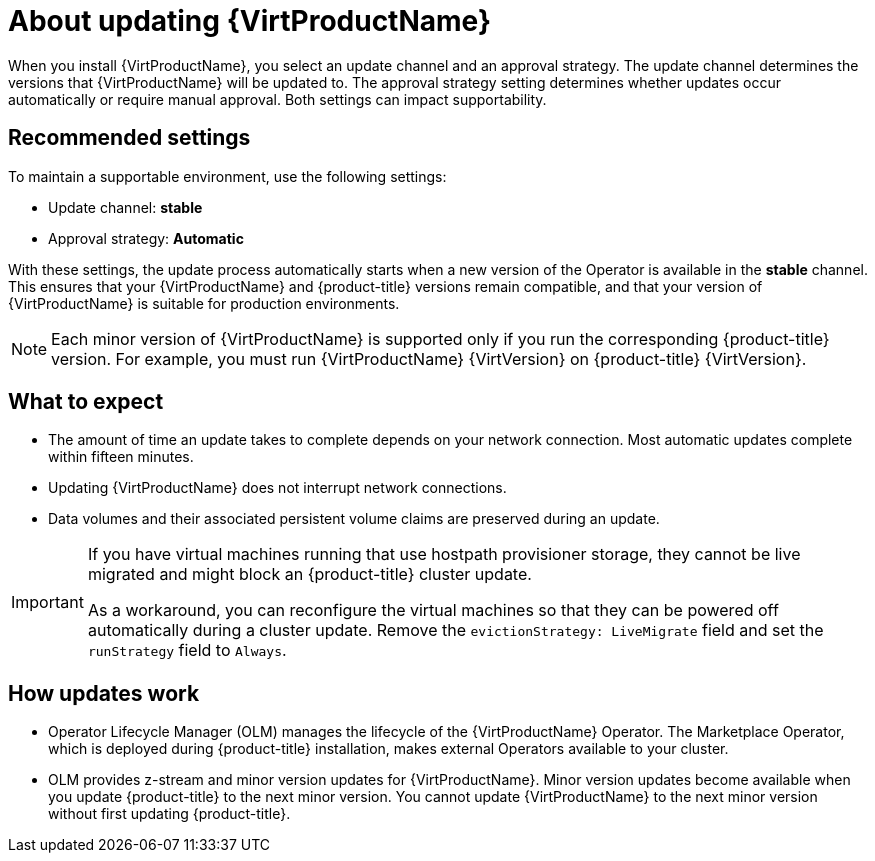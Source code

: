 // Module included in the following assemblies:
//
// * virt/updating/upgrading-virt.adoc

:_mod-docs-content-type: CONCEPT
[id="virt-about-upgrading-virt_{context}"]
= About updating {VirtProductName}

When you install {VirtProductName}, you select an update channel and an approval strategy. The update channel determines the versions that {VirtProductName} will be updated to. The approval strategy setting determines whether updates occur automatically or require manual approval. Both settings can impact supportability.

[id="recommended-settings_{context}"]
== Recommended settings

To maintain a supportable environment, use the following settings:

* Update channel: *stable* 
* Approval strategy: *Automatic* 

With these settings, the update process automatically starts when a new version of the Operator is available in the *stable* channel. This ensures that your {VirtProductName} and {product-title} versions remain compatible, and that your version of {VirtProductName} is suitable for production environments.

[NOTE]
====
Each minor version of {VirtProductName} is supported only if you run the corresponding {product-title} version. For example, you must run {VirtProductName} {VirtVersion} on {product-title} {VirtVersion}.
====

[id="what-to-expect_{context}"]
== What to expect

* The amount of time an update takes to complete depends on your network
connection. Most automatic updates complete within fifteen minutes.

* Updating {VirtProductName} does not interrupt network connections.

* Data volumes and their associated persistent volume claims are preserved during an update.

ifndef::openshift-rosa,openshift-dedicated[]
[IMPORTANT]
====
If you have virtual machines running that use hostpath provisioner storage, they cannot be live migrated and might block an {product-title} cluster update.

As a workaround, you can reconfigure the virtual machines so that they can be powered off automatically during a cluster update. Remove the `evictionStrategy: LiveMigrate` field and set the `runStrategy` field to `Always`.
====
endif::openshift-rosa,openshift-dedicated[]
ifdef::openshift-rosa,openshift-dedicated[]
[IMPORTANT]
====
If you have virtual machines running that use AWS Elastic Block Store (EBS) storage, they cannot be live migrated and might block an {product-title} cluster update.

As a workaround, you can reconfigure the virtual machines so that they can be powered off automatically during a cluster update. Remove the `evictionStrategy: LiveMigrate` field and set the `runStrategy` field to `Always`.
====
endif::openshift-rosa,openshift-dedicated[]

[id="how-updates-work_{context}"]
== How updates work

* Operator Lifecycle Manager (OLM) manages the lifecycle of the {VirtProductName} Operator. The Marketplace Operator, which is deployed during {product-title} installation, makes external Operators available to your cluster.

* OLM provides z-stream and minor version updates for {VirtProductName}. Minor version updates become available when you update {product-title} to the next minor version. You cannot update {VirtProductName} to the next minor version without first updating {product-title}.